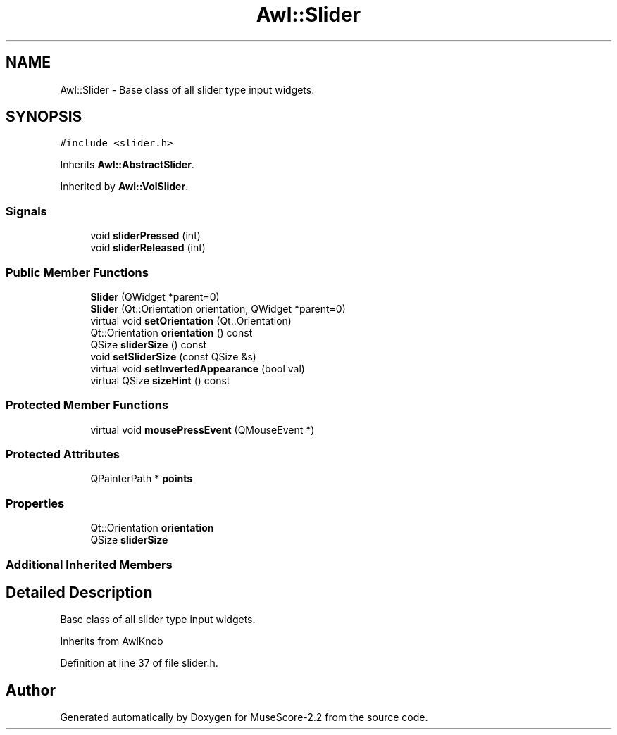 .TH "Awl::Slider" 3 "Mon Jun 5 2017" "MuseScore-2.2" \" -*- nroff -*-
.ad l
.nh
.SH NAME
Awl::Slider \- Base class of all slider type input widgets\&.  

.SH SYNOPSIS
.br
.PP
.PP
\fC#include <slider\&.h>\fP
.PP
Inherits \fBAwl::AbstractSlider\fP\&.
.PP
Inherited by \fBAwl::VolSlider\fP\&.
.SS "Signals"

.in +1c
.ti -1c
.RI "void \fBsliderPressed\fP (int)"
.br
.ti -1c
.RI "void \fBsliderReleased\fP (int)"
.br
.in -1c
.SS "Public Member Functions"

.in +1c
.ti -1c
.RI "\fBSlider\fP (QWidget *parent=0)"
.br
.ti -1c
.RI "\fBSlider\fP (Qt::Orientation orientation, QWidget *parent=0)"
.br
.ti -1c
.RI "virtual void \fBsetOrientation\fP (Qt::Orientation)"
.br
.ti -1c
.RI "Qt::Orientation \fBorientation\fP () const"
.br
.ti -1c
.RI "QSize \fBsliderSize\fP () const"
.br
.ti -1c
.RI "void \fBsetSliderSize\fP (const QSize &s)"
.br
.ti -1c
.RI "virtual void \fBsetInvertedAppearance\fP (bool val)"
.br
.ti -1c
.RI "virtual QSize \fBsizeHint\fP () const"
.br
.in -1c
.SS "Protected Member Functions"

.in +1c
.ti -1c
.RI "virtual void \fBmousePressEvent\fP (QMouseEvent *)"
.br
.in -1c
.SS "Protected Attributes"

.in +1c
.ti -1c
.RI "QPainterPath * \fBpoints\fP"
.br
.in -1c
.SS "Properties"

.in +1c
.ti -1c
.RI "Qt::Orientation \fBorientation\fP"
.br
.ti -1c
.RI "QSize \fBsliderSize\fP"
.br
.in -1c
.SS "Additional Inherited Members"
.SH "Detailed Description"
.PP 
Base class of all slider type input widgets\&. 

Inherits from AwlKnob 
.PP
Definition at line 37 of file slider\&.h\&.

.SH "Author"
.PP 
Generated automatically by Doxygen for MuseScore-2\&.2 from the source code\&.
